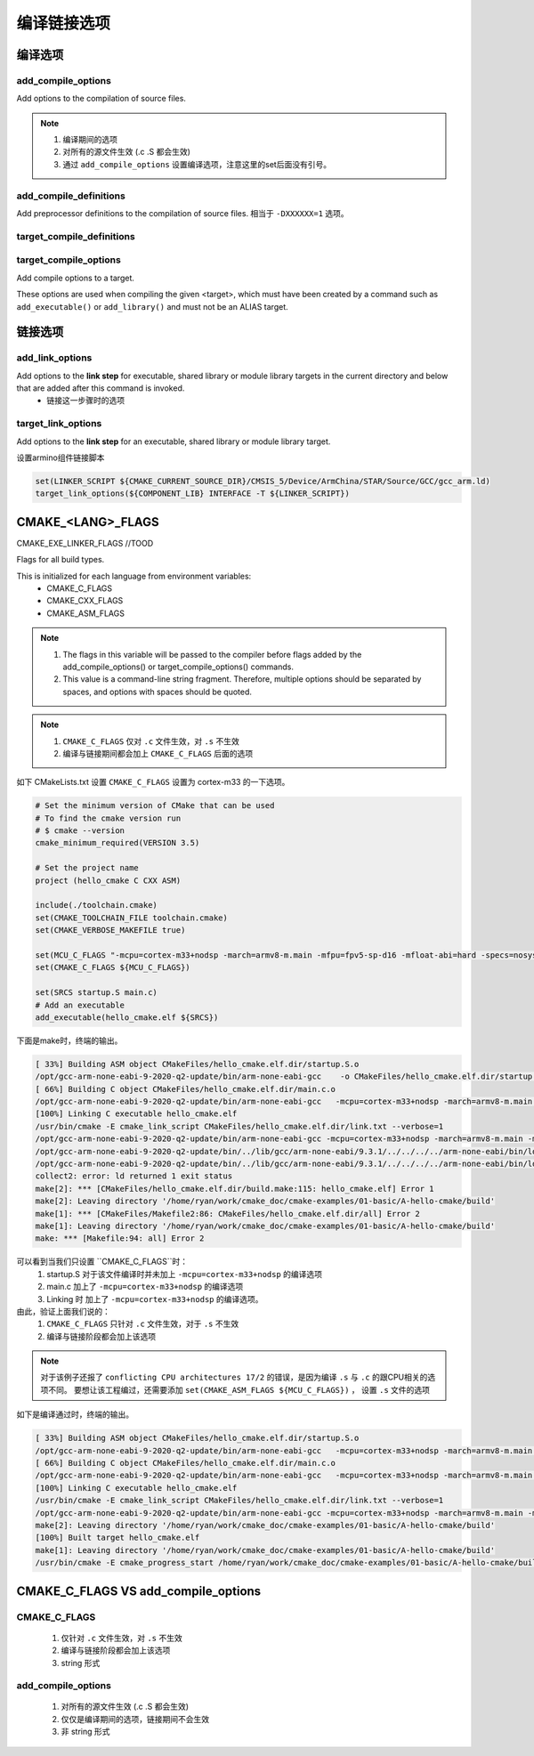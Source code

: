 =============
编译链接选项
=============

编译选项
=============

---------------------
add_compile_options
---------------------

Add options to the compilation of source files.

.. note::

    1. 编译期间的选项
    2. 对所有的源文件生效 (.c .S 都会生效)
    3. 通过 ``add_compile_options`` 设置编译选项，注意这里的set后面没有引号。

--------------------------
add_compile_definitions
--------------------------

Add preprocessor definitions to the compilation of source files. 相当于 ``-DXXXXXX=1`` 选项。

---------------------------
target_compile_definitions
---------------------------

------------------------
target_compile_options
------------------------

Add compile options to a target.

These options are used when compiling the given <target>, which must have been created by a command such as ``add_executable()`` or ``add_library()`` and must not be an ALIAS target.

链接选项
===========

---------------------
add_link_options
---------------------

Add options to the **link step** for executable, shared library or module library targets in the current directory and below that are added after this command is invoked.
 - 链接这一步骤时的选项

--------------------
target_link_options
--------------------

Add options to the **link step** for an executable, shared library or module library target.

设置armino组件链接脚本

.. code-block:: cmake

    set(LINKER_SCRIPT ${CMAKE_CURRENT_SOURCE_DIR}/CMSIS_5/Device/ArmChina/STAR/Source/GCC/gcc_arm.ld)
    target_link_options(${COMPONENT_LIB} INTERFACE -T ${LINKER_SCRIPT})

CMAKE_<LANG>_FLAGS
===================

CMAKE_EXE_LINKER_FLAGS //TOOD

Flags for all build types.

This is initialized for each language from environment variables:
 - CMAKE_C_FLAGS
 - CMAKE_CXX_FLAGS
 - CMAKE_ASM_FLAGS

.. note::

    1. The flags in this variable will be passed to the compiler before flags added by the add_compile_options() or target_compile_options() commands.
    2. This value is a command-line string fragment. Therefore, multiple options should be separated by spaces, and options with spaces should be quoted.


.. note::

    1. ``CMAKE_C_FLAGS`` 仅对 ``.c`` 文件生效，对 ``.s`` 不生效
    2. 编译与链接期间都会加上 ``CMAKE_C_FLAGS`` 后面的选项


如下 CMakeLists.txt 设置 ``CMAKE_C_FLAGS`` 设置为 cortex-m33 的一下选项。

.. code-block:: cmake

    # Set the minimum version of CMake that can be used
    # To find the cmake version run
    # $ cmake --version
    cmake_minimum_required(VERSION 3.5)

    # Set the project name
    project (hello_cmake C CXX ASM)

    include(./toolchain.cmake)
    set(CMAKE_TOOLCHAIN_FILE toolchain.cmake)
    set(CMAKE_VERBOSE_MAKEFILE true)

    set(MCU_C_FLAGS "-mcpu=cortex-m33+nodsp -march=armv8-m.main -mfpu=fpv5-sp-d16 -mfloat-abi=hard -specs=nosys.specs")
    set(CMAKE_C_FLAGS ${MCU_C_FLAGS})

    set(SRCS startup.S main.c)
    # Add an executable
    add_executable(hello_cmake.elf ${SRCS})

下面是make时，终端的输出。

.. code-block:: shell

    [ 33%] Building ASM object CMakeFiles/hello_cmake.elf.dir/startup.S.o
    /opt/gcc-arm-none-eabi-9-2020-q2-update/bin/arm-none-eabi-gcc    -o CMakeFiles/hello_cmake.elf.dir/startup.S.o -c /home/ryan/work/cmake_doc/cmake-examples/01-basic/A-hello-cmake/startup.S
    [ 66%] Building C object CMakeFiles/hello_cmake.elf.dir/main.c.o
    /opt/gcc-arm-none-eabi-9-2020-q2-update/bin/arm-none-eabi-gcc   -mcpu=cortex-m33+nodsp -march=armv8-m.main -mfpu=fpv5-sp-d16 -mfloat-abi=hard -specs=nosys.specs -MD -MT CMakeFiles/hello_cmake.elf.dir/main.c.o -MF CMakeFiles/hello_cmake.elf.dir/main.c.o.d -o CMakeFiles/hello_cmake.elf.dir/main.c.o -c /home/ryan/work/cmake_doc/cmake-examples/01-basic/A-hello-cmake/main.c
    [100%] Linking C executable hello_cmake.elf
    /usr/bin/cmake -E cmake_link_script CMakeFiles/hello_cmake.elf.dir/link.txt --verbose=1
    /opt/gcc-arm-none-eabi-9-2020-q2-update/bin/arm-none-eabi-gcc -mcpu=cortex-m33+nodsp -march=armv8-m.main -mfpu=fpv5-sp-d16 -mfloat-abi=hard -specs=nosys.specs CMakeFiles/hello_cmake.elf.dir/startup.S.o CMakeFiles/hello_cmake.elf.dir/main.c.o -o hello_cmake.elf
    /opt/gcc-arm-none-eabi-9-2020-q2-update/bin/../lib/gcc/arm-none-eabi/9.3.1/../../../../arm-none-eabi/bin/ld: error: CMakeFiles/hello_cmake.elf.dir/startup.S.o: conflicting CPU architectures 17/2
    /opt/gcc-arm-none-eabi-9-2020-q2-update/bin/../lib/gcc/arm-none-eabi/9.3.1/../../../../arm-none-eabi/bin/ld: failed to merge target specific data of file CMakeFiles/hello_cmake.elf.dir/startup.S.o
    collect2: error: ld returned 1 exit status
    make[2]: *** [CMakeFiles/hello_cmake.elf.dir/build.make:115: hello_cmake.elf] Error 1
    make[2]: Leaving directory '/home/ryan/work/cmake_doc/cmake-examples/01-basic/A-hello-cmake/build'
    make[1]: *** [CMakeFiles/Makefile2:86: CMakeFiles/hello_cmake.elf.dir/all] Error 2
    make[1]: Leaving directory '/home/ryan/work/cmake_doc/cmake-examples/01-basic/A-hello-cmake/build'
    make: *** [Makefile:94: all] Error 2

可以看到当我们只设置 ``CMAKE_C_FLAGS``时：
 1. startup.S 对于该文件编译时并未加上 ``-mcpu=cortex-m33+nodsp`` 的编译选项
 2. main.c 加上了 ``-mcpu=cortex-m33+nodsp`` 的编译选项
 3. Linking 时 加上了 ``-mcpu=cortex-m33+nodsp`` 的编译选项。

由此，验证上面我们说的：
 1. ``CMAKE_C_FLAGS`` 只针对 ``.c`` 文件生效，对于 ``.s`` 不生效
 2. 编译与链接阶段都会加上该选项

.. note::

    对于该例子还报了 ``conflicting CPU architectures 17/2`` 的错误，是因为编译 ``.s`` 与 ``.c`` 的跟CPU相关的选项不同。
    要想让该工程编过，还需要添加 ``set(CMAKE_ASM_FLAGS ${MCU_C_FLAGS})`` ， 设置 ``.s`` 文件的选项

如下是编译通过时，终端的输出。

.. code-block:: shell

    [ 33%] Building ASM object CMakeFiles/hello_cmake.elf.dir/startup.S.o
    /opt/gcc-arm-none-eabi-9-2020-q2-update/bin/arm-none-eabi-gcc   -mcpu=cortex-m33+nodsp -march=armv8-m.main -mfpu=fpv5-sp-d16 -mfloat-abi=hard -specs=nosys.specs -o CMakeFiles/hello_cmake.elf.dir/startup.S.o -c /home/ryan/work/cmake_doc/cmake-examples/01-basic/A-hello-cmake/startup.S
    [ 66%] Building C object CMakeFiles/hello_cmake.elf.dir/main.c.o
    /opt/gcc-arm-none-eabi-9-2020-q2-update/bin/arm-none-eabi-gcc   -mcpu=cortex-m33+nodsp -march=armv8-m.main -mfpu=fpv5-sp-d16 -mfloat-abi=hard -specs=nosys.specs -MD -MT CMakeFiles/hello_cmake.elf.dir/main.c.o -MF CMakeFiles/hello_cmake.elf.dir/main.c.o.d -o CMakeFiles/hello_cmake.elf.dir/main.c.o -c /home/ryan/work/cmake_doc/cmake-examples/01-basic/A-hello-cmake/main.c
    [100%] Linking C executable hello_cmake.elf
    /usr/bin/cmake -E cmake_link_script CMakeFiles/hello_cmake.elf.dir/link.txt --verbose=1
    /opt/gcc-arm-none-eabi-9-2020-q2-update/bin/arm-none-eabi-gcc -mcpu=cortex-m33+nodsp -march=armv8-m.main -mfpu=fpv5-sp-d16 -mfloat-abi=hard -specs=nosys.specs CMakeFiles/hello_cmake.elf.dir/startup.S.o CMakeFiles/hello_cmake.elf.dir/main.c.o -o hello_cmake.elf
    make[2]: Leaving directory '/home/ryan/work/cmake_doc/cmake-examples/01-basic/A-hello-cmake/build'
    [100%] Built target hello_cmake.elf
    make[1]: Leaving directory '/home/ryan/work/cmake_doc/cmake-examples/01-basic/A-hello-cmake/build'
    /usr/bin/cmake -E cmake_progress_start /home/ryan/work/cmake_doc/cmake-examples/01-basic/A-hello-cmake/build/CMakeFiles 0


CMAKE_C_FLAGS VS add_compile_options
======================================

----------------
CMAKE_C_FLAGS
----------------

 1. 仅针对 ``.c`` 文件生效，对 ``.s`` 不生效
 2. 编译与链接阶段都会加上该选项
 3. string 形式

--------------------
add_compile_options
--------------------

 1. 对所有的源文件生效 (.c .S 都会生效)
 2. 仅仅是编译期间的选项，链接期间不会生效
 3. 非 string 形式